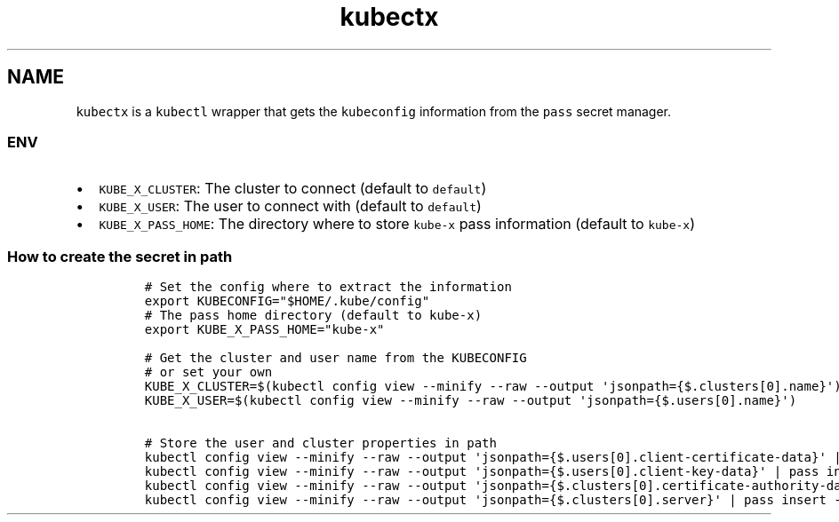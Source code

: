 .\" Automatically generated by Pandoc 2.17.1.1
.\"
.\" Define V font for inline verbatim, using C font in formats
.\" that render this, and otherwise B font.
.ie "\f[CB]x\f[]"x" \{\
. ftr V B
. ftr VI BI
. ftr VB B
. ftr VBI BI
.\}
.el \{\
. ftr V CR
. ftr VI CI
. ftr VB CB
. ftr VBI CBI
.\}
.TH "kubectx" "1" "" "Version Latest" "kubectl with kubeconfig information stored in pass"
.hy
.SH NAME
.PP
\f[V]kubectx\f[R] is a \f[V]kubectl\f[R] wrapper that gets the
\f[V]kubeconfig\f[R] information from the \f[V]pass\f[R] secret manager.
.SS ENV
.IP \[bu] 2
\f[V]KUBE_X_CLUSTER\f[R]: The cluster to connect (default to
\f[V]default\f[R])
.IP \[bu] 2
\f[V]KUBE_X_USER\f[R]: The user to connect with (default to
\f[V]default\f[R])
.IP \[bu] 2
\f[V]KUBE_X_PASS_HOME\f[R]: The directory where to store
\f[V]kube-x\f[R] pass information (default to \f[V]kube-x\f[R])
.SS How to create the secret in path
.IP
.nf
\f[C]
# Set the config where to extract the information
export KUBECONFIG=\[dq]$HOME/.kube/config\[dq]
# The pass home directory (default to kube-x)
export KUBE_X_PASS_HOME=\[dq]kube-x\[dq]

# Get the cluster and user name from the KUBECONFIG
# or set your own  
KUBE_X_CLUSTER=$(kubectl config view --minify --raw --output \[aq]jsonpath={$.clusters[0].name}\[aq])
KUBE_X_USER=$(kubectl config view --minify --raw --output \[aq]jsonpath={$.users[0].name}\[aq])

# Store the user and cluster properties in path
kubectl config view --minify --raw --output \[aq]jsonpath={$.users[0].client-certificate-data}\[aq] | pass insert -m \[dq]$KUBE_X_PASS_HOME/users/$KUBE_X_USER/client-certificate-data\[dq]
kubectl config view --minify --raw --output \[aq]jsonpath={$.users[0].client-key-data}\[aq] | pass insert -m \[dq]$KUBE_X_PASS_HOME/users/$KUBE_X_USER/client-key-data\[dq]
kubectl config view --minify --raw --output \[aq]jsonpath={$.clusters[0].certificate-authority-data}\[aq] | pass insert -m \[dq]$KUBE_X_PASS_HOME/clusters/$KUBE_X_CLUSTER/certificate-authority-data\[dq]
kubectl config view --minify --raw --output \[aq]jsonpath={$.clusters[0].server}\[aq] | pass insert -m \[dq]$KUBE_X_PASS_HOME/clusters/$KUBE_X_CLUSTER/server\[dq]
\f[R]
.fi
